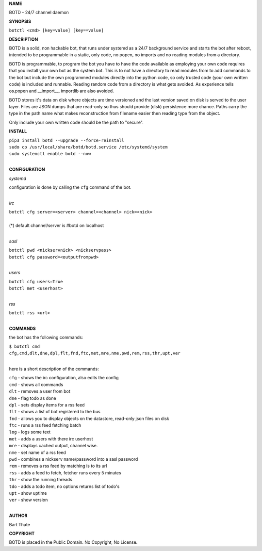 **NAME**

BOTD - 24/7 channel daemon


**SYNOPSIS**


``botctl <cmd> [key=value] [key==value]``


**DESCRIPTION**

BOTD is a solid, non hackable bot, that runs under systemd as a 24/7
background service and starts the bot after reboot, intended to be
programmable in a static, only code, no popen, no imports and no reading
modules from a directory.

BOTD is programmable, to program the bot you have to have the code
available as employing your own code requires that you install your own bot as
the system bot. This is to not have a directory to read modules from to add
commands to the bot but include the own programmed modules directly into the
python code, so only trusted code (your own written code) is included and
runnable. Reading random code from a directory is what gets avoided. As
experience tells os.popen and __import__, importlib are also avoided. 

BOTD stores it's data on disk where objects are time versioned and the
last version saved on disk is served to the user layer. Files are JSON dumps
that are read-only so thus should provide (disk) persistence more chance.
Paths carry the type in the path name what makes reconstruction from filename
easier then reading type from the object.

Only include your own written code should be the path to "secure".


**INSTALL**


| ``pip3 install botd --upgrade --force-reinstall``
| ``sudo cp /usr/local/share/botd/botd.service /etc/systemd/system``
| ``sudo systemctl enable botd --now``
|

**CONFIGURATION**


*systemd*



| configuration is done by calling the ``cfg`` command of the bot.
|

*irc*


| ``botctl cfg server=<server> channel=<channel> nick=<nick>``
|
| (*) default channel/server is #botd on localhost
|

*sasl*


| ``botctl pwd <nickservnick> <nickservpass>``
| ``botctl cfg password=<outputfrompwd>``
|

*users*


| ``botctl cfg users=True``
| ``botctl met <userhost>``
|

*rss*

| ``botctl rss <url>``
|


**COMMANDS**


the bot has the following commands:


| ``$ botctl cmd``
| ``cfg,cmd,dlt,dne,dpl,flt,fnd,ftc,met,mre,nme,pwd,rem,rss,thr,upt,ver``
|

here is a short description of the commands:


| ``cfg`` - shows the irc configuration, also edits the config
| ``cmd`` - shows all commands
| ``dlt`` - removes a user from bot
| ``dne`` - flag todo as done
| ``dpl`` - sets display items for a rss feed
| ``flt`` - shows a list of bot registered to the bus
| ``fnd`` - allows you to display objects on the datastore, read-only json files on disk 
| ``ftc`` - runs a rss feed fetching batch
| ``log`` - logs some text
| ``met`` - adds a users with there irc userhost
| ``mre`` - displays cached output, channel wise.
| ``nme`` - set name of a rss feed
| ``pwd`` - combines a nickserv name/password into a sasl password
| ``rem`` - removes a rss feed by matching is to its url
| ``rss`` - adds a feed to fetch, fetcher runs every 5 minutes
| ``thr`` - show the running threads
| ``tdo`` - adds a todo item, no options returns list of todo's
| ``upt`` - show uptime
| ``ver`` - show version
|


**AUTHOR**


Bart Thate


**COPYRIGHT**


BOTD is placed in the Public Domain. No Copyright, No License.
